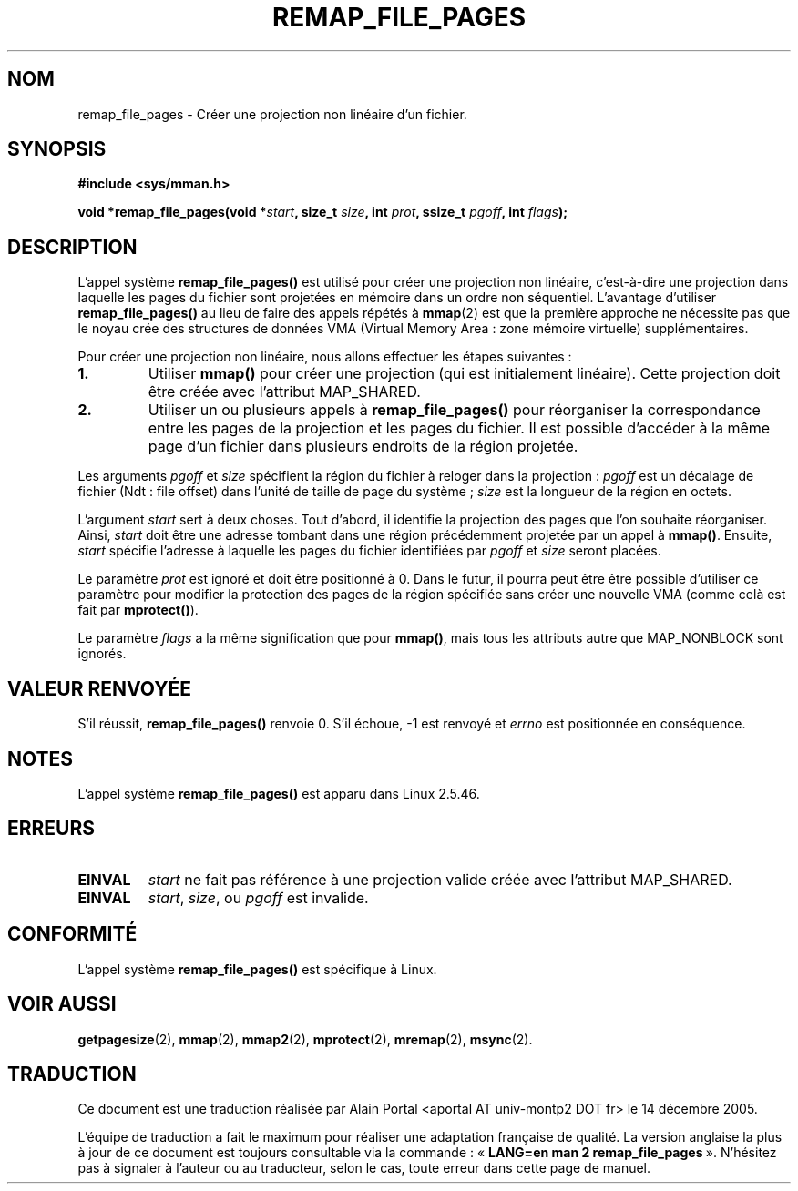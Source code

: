 .\" From michael.kerrisk@gmx.net  Wed Dec 10 17:40:03 2003
.\"
.\" Copyright (C) 2003, Michael Kerrisk (mtk16@ext.canterbury.ac.nz)
.\"
.\" Permission is granted to make and distribute verbatim copies of this
.\" manual provided the copyright notice and this permission notice are
.\" preserved on all copies.
.\"
.\" Permission is granted to copy and distribute modified versions of this
.\" manual under the conditions for verbatim copying, provided that the
.\" entire resulting derived work is distributed under the terms of a
.\" permission notice identical to this one
.\"
.\" Since the Linux kernel and libraries are constantly changing, this
.\" manual page may be incorrect or out-of-date.  The author(s) assume no
.\" responsibility for errors or omissions, or for damages resulting from
.\" the use of the information contained herein.
.\"
.\" Formatted or processed versions of this manual, if unaccompanied by
.\" the source, must acknowledge the copyright and authors of this work.
.\"
.\" 2003-12-10 Initial creation, Michael Kerrisk <mtk16@ext.canterbury.ac.nz>
.\"
.\" Traduction : Alain Portal
.\" 14/12/2005 LDP-1.65
.\"
.TH REMAP_FILE_PAGES 2 "10 décembre 2003" "Linux 2.6" "Manuel du programmeur Linux"
.SH NOM
remap_file_pages \- Créer une projection non linéaire d'un fichier.
.SH SYNOPSIS
.B #include <sys/mman.h>
.sp
.BI "void *remap_file_pages(void *" start ", "
.BI "size_t " size ", int " prot ", "
.BI "ssize_t " pgoff ", int " flags );
.SH DESCRIPTION
L'appel système
.B remap_file_pages()
est utilisé pour créer une projection non linéaire, c'est-à-dire une
projection dans laquelle les pages du fichier sont projetées en
mémoire dans un ordre non séquentiel.
L'avantage d'utiliser
.B remap_file_pages()
au lieu de faire des appels répétés à
.BR mmap (2)
est que la première approche ne nécessite pas que le noyau crée des structures
de données VMA (Virtual Memory Area\ : zone mémoire virtuelle) supplémentaires.

Pour créer une projection non linéaire, nous allons effectuer les
étapes suivantes\ :
.TP
\fB1.\fp
Utiliser
.B mmap()
pour créer une projection (qui est initialement linéaire).
Cette projection doit être créée avec l'attribut MAP_SHARED.
.TP
\fB2.\fp
Utiliser un ou plusieurs appels à
.B remap_file_pages()
pour réorganiser la correspondance entre les pages de la projection et
les pages du fichier. Il est possible d'accéder à la même page d'un fichier
dans plusieurs endroits de la région projetée.
.LP
Les arguments
.I pgoff
et
.I size
spécifient la région du fichier à reloger dans la projection\ :
.I pgoff
est un décalage de fichier (Ndt\ : file offset) dans l'unité de taille
de page du système\ ;
.I size
est la longueur de la région en octets.

L'argument
.I start
sert à deux choses.
Tout d'abord, il identifie la projection des pages que l'on souhaite
réorganiser. Ainsi,
.I start
doit être une adresse tombant dans une région précédemment projetée
par un appel à
.BR mmap() .
Ensuite,
.I start
spécifie l'adresse à laquelle les pages du fichier identifiées par
.I pgoff
et
.I size
seront placées.

Le paramètre
.I prot
est ignoré et doit être positionné à 0.
Dans le futur, il pourra peut être être possible d'utiliser ce paramètre
pour modifier la protection des pages de la région spécifiée sans créer
une nouvelle VMA (comme celà est fait par
.BR mprotect() ).

Le paramètre
.I flags
a la même signification que pour
.BR mmap() ,
mais tous les attributs autre que MAP_NONBLOCK sont ignorés.
.\" Andries, MAP_NONBLOCK is not yet described in the mmap.2 page...
.SH "VALEUR RENVOYÉE"
S'il réussit,
.B remap_file_pages()
renvoie 0.
S'il échoue, \-1 est renvoyé et
.I errno
est positionnée en conséquence.
.SH NOTES
L'appel système
.B remap_file_pages()
est apparu dans Linux 2.5.46.
.SH ERREURS
.TP
.B EINVAL
.I start
ne fait pas référence à une projection valide créée avec l'attribut MAP_SHARED.
.TP
.B EINVAL
.IR start ,
.IR size ,
ou
.I pgoff
est invalide.
.\" And possibly others from vma->vm_ops->populate()
.SH "CONFORMITÉ"
L'appel système
.B remap_file_pages()
est spécifique à Linux.
.SH "VOIR AUSSI"
.BR getpagesize (2),
.BR mmap (2),
.BR mmap2 (2),
.BR mprotect (2),
.BR mremap (2),
.BR msync (2).

.SH TRADUCTION
.PP
Ce document est une traduction réalisée par Alain Portal
<aportal AT univ-montp2 DOT fr> le 14 décembre 2005.
.PP
L'équipe de traduction a fait le maximum pour réaliser une adaptation
française de qualité. La version anglaise la plus à jour de ce document est
toujours consultable via la commande\ : «\ \fBLANG=en\ man\ 2\ remap_file_pages\fR\ ».
N'hésitez pas à signaler à l'auteur ou au traducteur, selon le cas, toute
erreur dans cette page de manuel.

